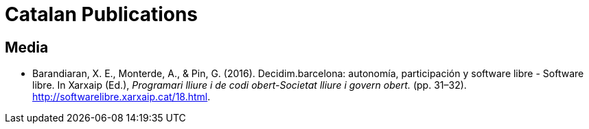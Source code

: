 [.publications]
= Catalan Publications

== Media

* Barandiaran, X. E., Monterde, A., & Pin, G. (2016). Decidim.barcelona: autonomía, participación y software libre - Software libre. In Xarxaip (Ed.), _Programari lliure i de codi obert-Societat lliure i govern obert._ (pp. 31–32). http://softwarelibre.xarxaip.cat/18.html.
